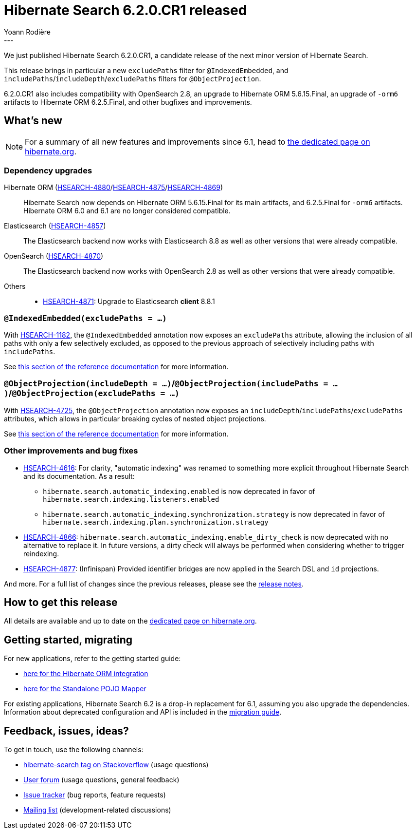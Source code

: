= Hibernate Search 6.2.0.CR1 released
Yoann Rodière
:awestruct-tags: [ "Hibernate Search", "Lucene", "Elasticsearch", "Releases" ]
:awestruct-layout: blog-post
:hsearch-doc-url-prefix: https://docs.jboss.org/hibernate/search/6.2/reference/en-US/html_single/
:hsearch-getting-started-orm-url-prefix: https://docs.jboss.org/hibernate/search/6.2/getting-started/orm/en-US/html_single/
:hsearch-getting-started-stanadlone-url-prefix: https://docs.jboss.org/hibernate/search/6.2/getting-started/standalone/en-US/html_single/
:hsearch-jira-url-prefix: https://hibernate.atlassian.net/browse
:hsearch-version-family: 6.2
:hsearch-jira-project-id: 10061
:hsearch-jira-version-id: 32160
---

We just published Hibernate Search 6.2.0.CR1,
a candidate release of the next minor version of Hibernate Search.

This release brings in particular a new `excludePaths` filter for `@IndexedEmbedded`,
and  `includePaths`/`includeDepth`/`excludePaths` filters for `@ObjectProjection`.

6.2.0.CR1 also includes compatibility with OpenSearch 2.8,
an upgrade to Hibernate ORM 5.6.15.Final,
an upgrade of `-orm6` artifacts to Hibernate ORM 6.2.5.Final,
and other bugfixes and improvements.

== What's new

[NOTE]
====
For a summary of all new features and improvements since 6.1,
head to https://hibernate.org/search/releases/6.2/#whats-new[the dedicated page on hibernate.org].
====

=== Dependency upgrades

[[orm-version]]
Hibernate ORM (link:{hsearch-jira-url-prefix}/HSEARCH-4880[HSEARCH-4880]/link:{hsearch-jira-url-prefix}/HSEARCH-4875[HSEARCH-4875]/link:{hsearch-jira-url-prefix}/HSEARCH-4869[HSEARCH-4869])::
Hibernate Search now depends on Hibernate ORM 5.6.15.Final for its main artifacts,
and 6.2.5.Final for `-orm6` artifacts.
Hibernate ORM 6.0 and 6.1 are no longer considered compatible.
[[elasticsearch-version]]
Elasticsearch (link:{hsearch-jira-url-prefix}/HSEARCH-4857[HSEARCH-4857])::
The Elasticsearch backend now works with Elasticsearch 8.8
as well as other versions that were already compatible.
[[opensearch-version]]
OpenSearch (link:{hsearch-jira-url-prefix}/HSEARCH-4870[HSEARCH-4870])::
The Elasticsearch backend now works with OpenSearch 2.8
as well as other versions that were already compatible.
[[others-version]]
Others::
* link:{hsearch-jira-url-prefix}/HSEARCH-4871[HSEARCH-4871]: Upgrade to Elasticsearch **client** 8.8.1

[[indexedembedded-excludepaths]]
=== `@IndexedEmbedded(excludePaths = ...)`

With link:{hsearch-jira-url-prefix}/HSEARCH-1182[HSEARCH-1182],
the `@IndexedEmbedded` annotation now exposes an `excludePaths` attribute,
allowing the inclusion of all paths with only a few selectively excluded,
as opposed to the previous approach of selectively including paths with `includePaths`.

See link:{hsearch-doc-url-prefix}#mapping-indexedembedded-filtering[this section of the reference documentation]
for more information.

[[objectprojection-filters]]
=== `@ObjectProjection(includeDepth = ...)`/`@ObjectProjection(includePaths = ...)`/`@ObjectProjection(excludePaths = ...)`

With link:{hsearch-jira-url-prefix}/HSEARCH-4725[HSEARCH-4725],
the `@ObjectProjection` annotation now exposes an `includeDepth`/`includePaths`/`excludePaths` attributes,
which allows in particular breaking cycles of nested object projections.

See link:{hsearch-doc-url-prefix}#search-dsl-projection-object-mapping-filters[this section of the reference documentation]
for more information.

[[other-changes]]
=== Other improvements and bug fixes

* link:{hsearch-jira-url-prefix}/HSEARCH-4616[HSEARCH-4616]:
For clarity, "automatic indexing" was renamed to something more explicit throughout Hibernate Search and its documentation.
As a result:
** `hibernate.search.automatic_indexing.enabled` is now deprecated in favor of `hibernate.search.indexing.listeners.enabled`
** `hibernate.search.automatic_indexing.synchronization.strategy` is now deprecated in favor of `hibernate.search.indexing.plan.synchronization.strategy`
* link:{hsearch-jira-url-prefix}/HSEARCH-4866[HSEARCH-4866]:
`hibernate.search.automatic_indexing.enable_dirty_check` is now deprecated with no alternative to replace it.
In future versions, a dirty check will always be performed when considering whether to trigger reindexing.
* link:{hsearch-jira-url-prefix}/HSEARCH-4877[HSEARCH-4877]:
(Infinispan) Provided identifier bridges are now applied in the Search DSL and `id` projections.

And more. For a full list of changes since the previous releases,
please see the link:https://hibernate.atlassian.net/issues/?jql=project={hsearch-jira-project-id}+AND+fixVersion={hsearch-jira-version-id}[release notes].

== How to get this release

All details are available and up to date on the
link:https://hibernate.org/search/releases/{hsearch-version-family}/#get-it[dedicated page on hibernate.org].

== Getting started, migrating

For new applications,
refer to the getting started guide:

* link:{hsearch-getting-started-orm-url-prefix}[here for the Hibernate ORM integration]
* link:{hsearch-getting-started-standadlone-url-prefix}[here for the Standalone POJO Mapper]

For existing applications, Hibernate Search {hsearch-version-family} is a drop-in replacement for 6.1,
assuming you also upgrade the dependencies.
Information about deprecated configuration and API
is included in the https://docs.jboss.org/hibernate/search/{hsearch-version-family}/migration/html_single/[migration guide].

== Feedback, issues, ideas?

To get in touch, use the following channels:

* http://stackoverflow.com/questions/tagged/hibernate-search[hibernate-search tag on Stackoverflow] (usage questions)
* https://discourse.hibernate.org/c/hibernate-search[User forum] (usage questions, general feedback)
* https://hibernate.atlassian.net/browse/HSEARCH[Issue tracker] (bug reports, feature requests)
* http://lists.jboss.org/pipermail/hibernate-dev/[Mailing list] (development-related discussions)
